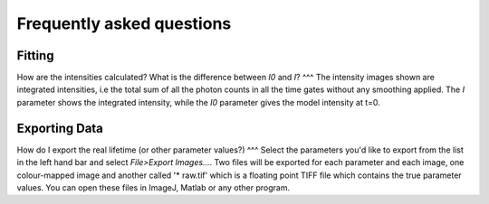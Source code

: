
=========================
Frequently asked questions
=========================

Fitting
----------------

How are the intensities calculated? What is the difference between `I0` and `I`?
^^^
The intensity images shown are integrated intensities, i.e the total sum of all the photon counts in all the time gates without any smoothing applied. The `I` parameter shows the integrated intensity, while the `I0` parameter gives the model intensity at t=0.

Exporting Data
----------------

How do I export the real lifetime (or other parameter values?)
^^^
Select the parameters you'd like to export from the list in the left hand bar and select `File>Export Images...`. Two files will be exported for each parameter and each image, one colour-mapped image and another called '* raw.tif' which is a floating point TIFF file which contains the true parameter values. You can open these files in ImageJ, Matlab or any other program.
